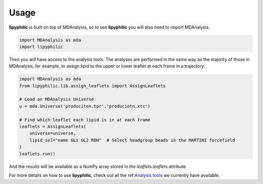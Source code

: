 Usage
=====

**lipyphilic** is built on top of MDAnalysis, so to use **lipyphilic** you will also need to import MDAnalysis.

.. code:: python

   import MDAnalysis as mda
   import lipyphilic


Then you will have access to the analysis tools. The analyses are performed in the same way as the majority of those
in MDAnalysis, for example, to assign lipid to the upper or lower leaflet at each frame in a trajectory:

.. code:: python

	import MDAnalysis as mda
	from lipyphilic.lib.assign_leaflets import AssignLeaflets

	# Load an MDAnalysis Universe
	u = mda.Universe('produciton.tpr','produciotn.xtc')

	# Find which leaflet each lipid is in at each frame
	leaflets = AssignLeaflets(
	    universe=universe,
	    lipid_sel="name GL1 GL2 ROH"  # Select headgroup beads in the MARTINI forcefield
	)
	leaflets.run()


And the results will be available as a NumPy array stored in the `leaflets.leaflets` attribute.

For more details on how to use **lipyphilic**, check out all the ref:`Analysis tools <Analysis-tools>`_ we
currently have available.
